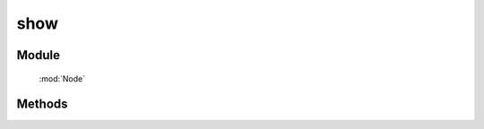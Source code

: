﻿.. currentmodule:: Node

show
==================================================

Module
-----------------------------------------------

  :mod:`Node`

Methods
-----------------------------------------------

.. function:: show

    | NodeList **show** ( [ speed, callback ] )
    | 当前节点列表元素以动画效果显示
        
    :param number speed : 单位秒，动画持续时间，不设置无动画
    :param function callback: 每个动画结束后回调函数
    :rtype: NodeList    
    
    .. note::

        注意回调 callback 在每个元素动画结束后都会回调， this 值指向当前单个元素所属的动画对象.